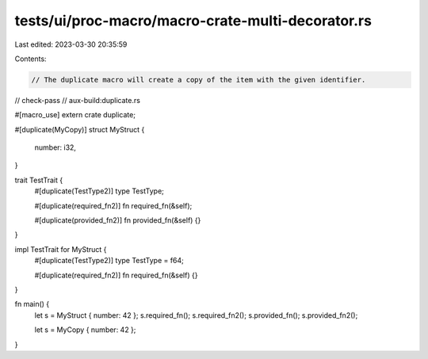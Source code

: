 tests/ui/proc-macro/macro-crate-multi-decorator.rs
==================================================

Last edited: 2023-03-30 20:35:59

Contents:

.. code-block:: rs

    // The duplicate macro will create a copy of the item with the given identifier.

// check-pass
// aux-build:duplicate.rs

#[macro_use]
extern crate duplicate;

#[duplicate(MyCopy)]
struct MyStruct {
    number: i32,
}

trait TestTrait {
    #[duplicate(TestType2)]
    type TestType;

    #[duplicate(required_fn2)]
    fn required_fn(&self);

    #[duplicate(provided_fn2)]
    fn provided_fn(&self) {}
}

impl TestTrait for MyStruct {
    #[duplicate(TestType2)]
    type TestType = f64;

    #[duplicate(required_fn2)]
    fn required_fn(&self) {}
}

fn main() {
    let s = MyStruct { number: 42 };
    s.required_fn();
    s.required_fn2();
    s.provided_fn();
    s.provided_fn2();

    let s = MyCopy { number: 42 };
}



